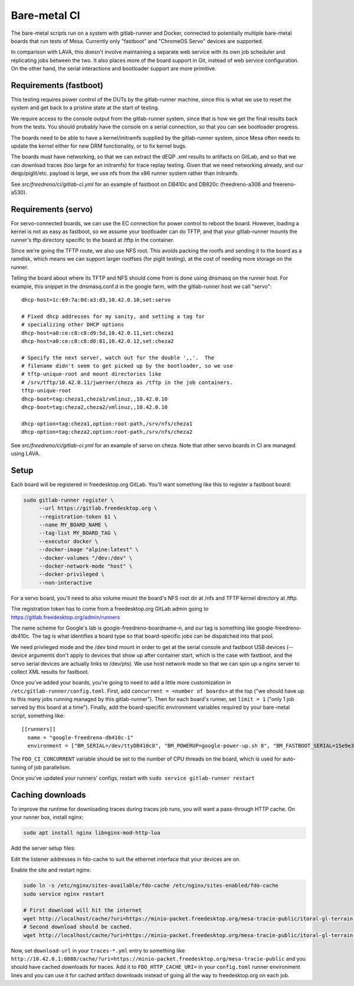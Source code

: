 Bare-metal CI
=============

The bare-metal scripts run on a system with gitlab-runner and Docker,
connected to potentially multiple bare-metal boards that run tests of
Mesa.  Currently only "fastboot" and "ChromeOS Servo" devices are
supported.

In comparison with LAVA, this doesn't involve maintaining a separate
web service with its own job scheduler and replicating jobs between the
two.  It also places more of the board support in Git, instead of
web service configuration.  On the other hand, the serial interactions
and bootloader support are more primitive.

Requirements (fastboot)
-----------------------

This testing requires power control of the DUTs by the gitlab-runner
machine, since this is what we use to reset the system and get back to
a pristine state at the start of testing.

We require access to the console output from the gitlab-runner system,
since that is how we get the final results back from the tests.  You
should probably have the console on a serial connection, so that you
can see bootloader progress.

The boards need to be able to have a kernel/initramfs supplied by the
gitlab-runner system, since Mesa often needs to update the kernel either for new
DRM functionality, or to fix kernel bugs.

The boards must have networking, so that we can extract the dEQP .xml results to
artifacts on GitLab, and so that we can download traces (too large for an
initramfs) for trace replay testing.  Given that we need networking already, and
our deqp/piglit/etc. payload is large, we use nfs from the x86 runner system
rather than initramfs.

See `src/freedreno/ci/gitlab-ci.yml` for an example of fastboot on DB410c and
DB820c (freedreno-a306 and freereno-a530).

Requirements (servo)
--------------------

For servo-connected boards, we can use the EC connection for power
control to reboot the board.  However, loading a kernel is not as easy
as fastboot, so we assume your bootloader can do TFTP, and that your
gitlab-runner mounts the runner's tftp directory specific to the board
at /tftp in the container.

Since we're going the TFTP route, we also use NFS root.  This avoids
packing the rootfs and sending it to the board as a ramdisk, which
means we can support larger rootfses (for piglit testing), at the cost
of needing more storage on the runner.

Telling the board about where its TFTP and NFS should come from is
done using dnsmasq on the runner host.  For example, this snippet in
the dnsmasq.conf.d in the google farm, with the gitlab-runner host we
call "servo"::

  dhcp-host=1c:69:7a:0d:a3:d3,10.42.0.10,set:servo

  # Fixed dhcp addresses for my sanity, and setting a tag for
  # specializing other DHCP options
  dhcp-host=a0:ce:c8:c8:d9:5d,10.42.0.11,set:cheza1
  dhcp-host=a0:ce:c8:c8:d8:81,10.42.0.12,set:cheza2

  # Specify the next server, watch out for the double ',,'.  The
  # filename didn't seem to get picked up by the bootloader, so we use
  # tftp-unique-root and mount directories like
  # /srv/tftp/10.42.0.11/jwerner/cheza as /tftp in the job containers.
  tftp-unique-root
  dhcp-boot=tag:cheza1,cheza1/vmlinuz,,10.42.0.10
  dhcp-boot=tag:cheza2,cheza2/vmlinuz,,10.42.0.10

  dhcp-option=tag:cheza1,option:root-path,/srv/nfs/cheza1
  dhcp-option=tag:cheza2,option:root-path,/srv/nfs/cheza2

See `src/freedreno/ci/gitlab-ci.yml` for an example of servo on cheza.  Note
that other servo boards in CI are managed using LAVA.

Setup
-----

Each board will be registered in freedesktop.org GitLab.  You'll want
something like this to register a fastboot board:

.. code-block:: console

  sudo gitlab-runner register \
       --url https://gitlab.freedesktop.org \
       --registration-token $1 \
       --name MY_BOARD_NAME \
       --tag-list MY_BOARD_TAG \
       --executor docker \
       --docker-image "alpine:latest" \
       --docker-volumes "/dev:/dev" \
       --docker-network-mode "host" \
       --docker-privileged \
       --non-interactive

For a servo board, you'll need to also volume mount the board's NFS
root dir at /nfs and TFTP kernel directory at /tftp.

The registration token has to come from a freedesktop.org GitLab admin
going to https://gitlab.freedesktop.org/admin/runners

The name scheme for Google's lab is google-freedreno-boardname-n, and
our tag is something like google-freedreno-db410c.  The tag is what
identifies a board type so that board-specific jobs can be dispatched
into that pool.

We need privileged mode and the /dev bind mount in order to get at the
serial console and fastboot USB devices (--device arguments don't
apply to devices that show up after container start, which is the case
with fastboot, and the servo serial devices are actually links to
/dev/pts).  We use host network mode so that we can spin up a nginx
server to collect XML results for fastboot.

Once you've added your boards, you're going to need to add a little
more customization in ``/etc/gitlab-runner/config.toml``.  First, add
``concurrent = <number of boards>`` at the top ("we should have up to
this many jobs running managed by this gitlab-runner").  Then for each
board's runner, set ``limit = 1`` ("only 1 job served by this board at a
time").  Finally, add the board-specific environment variables
required by your bare-metal script, something like::

  [[runners]]
    name = "google-freedreno-db410c-1"
    environment = ["BM_SERIAL=/dev/ttyDB410c8", "BM_POWERUP=google-power-up.sh 8", "BM_FASTBOOT_SERIAL=15e9e390", "FDO_CI_CONCURRENT=4"]

The ``FDO_CI_CONCURRENT`` variable should be set to the number of CPU threads on
the board, which is used for auto-tuning of job parallelism.

Once you've updated your runners' configs, restart with ``sudo service
gitlab-runner restart``

Caching downloads
-----------------

To improve the runtime for downloading traces during traces job runs, you will
want a pass-through HTTP cache.  On your runner box, install nginx:

.. code-block:: console

  sudo apt install nginx libnginx-mod-http-lua

Add the server setup files:

.. literalinclude: fdo-cache:
   :name: /etc/nginx/sites-available/fdo-cache

.. literalinclude: uri-caching.conf:
   :name: /etc/nginx/sites-available/snippets/uri-caching.conf

Edit the listener addresses in fdo-cache to suit the ethernet interface that
your devices are on.

Enable the site and restart nginx:

.. code-block:: console

  sudo ln -s /etc/nginx/sites-available/fdo-cache /etc/nginx/sites-enabled/fdo-cache
  sudo service nginx restart

  # First download will hit the internet
  wget http://localhost/cache/?uri=https://minio-packet.freedesktop.org/mesa-tracie-public/itoral-gl-terrain-demo/demo.trace
  # Second download should be cached.
  wget http://localhost/cache/?uri=https://minio-packet.freedesktop.org/mesa-tracie-public/itoral-gl-terrain-demo/demo.trace

Now, set ``download-url`` in your ``traces-*.yml`` entry to something like
``http://10.42.0.1:8888/cache/?uri=https://minio-packet.freedesktop.org/mesa-tracie-public``
and you should have cached downloads for traces.  Add it to
``FDO_HTTP_CACHE_URI=`` in your ``config.toml`` runner environment lines and you
can use it for cached artifact downloads instead of going all the way to
freedesktop.org on each job.
